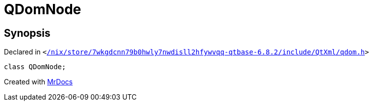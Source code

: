 [#QDomNode]
= QDomNode
:relfileprefix: 
:mrdocs:


== Synopsis

Declared in `&lt;https://github.com/PrismLauncher/PrismLauncher/blob/develop/launcher//nix/store/7wkgdcnn79b0hwly7nwdisll2hfywvqq-qtbase-6.8.2/include/QtXml/qdom.h#L87[&sol;nix&sol;store&sol;7wkgdcnn79b0hwly7nwdisll2hfywvqq&hyphen;qtbase&hyphen;6&period;8&period;2&sol;include&sol;QtXml&sol;qdom&period;h]&gt;`

[source,cpp,subs="verbatim,replacements,macros,-callouts"]
----
class QDomNode;
----






[.small]#Created with https://www.mrdocs.com[MrDocs]#
